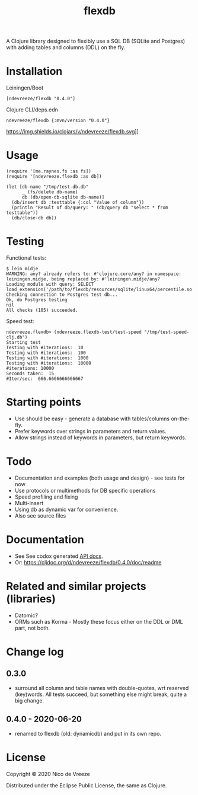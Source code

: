 #+TITLE:flexdb

A Clojure library designed to flexibly use a SQL DB (SQLite and
Postgres) with adding tables and columns (DDL) on the fly.

* Installation
   :PROPERTIES:
   :CUSTOM_ID: installation
   :END:

Leiningen/Boot

#+BEGIN_EXAMPLE
    [ndevreeze/flexdb "0.4.0"]
#+END_EXAMPLE

Clojure CLI/deps.edn

#+BEGIN_EXAMPLE
    ndevreeze/flexdb {:mvn/version "0.4.0"}
#+END_EXAMPLE

https://img.shields.io/clojars/v/ndevreeze/flexdb.svg]]

* Usage
   :PROPERTIES:
   :CUSTOM_ID: usage
   :END:

#+BEGIN_EXAMPLE
    (require '[me.raynes.fs :as fs])
    (require '[ndevreeze.flexdb :as db])

    (let [db-name "/tmp/test-db.db"
          _ (fs/delete db-name)
          db (db/open-db-sqlite db-name)]
      (db/insert db :testtable {:col "Value of column"})
      (println "Result of db/query: " (db/query db "select * from testtable"))
      (db/close-db db))
#+END_EXAMPLE

* Testing
   :PROPERTIES:
   :CUSTOM_ID: testing
   :END:

Functional tests:

#+BEGIN_EXAMPLE
    $ lein midje
    WARNING: any? already refers to: #'clojure.core/any? in namespace: leiningen.midje, being replaced by: #'leiningen.midje/any?
    Loading module with query: SELECT   load_extension('/path/to/flexdb/resources/sqlite/linux64/percentile.so')
    Checking connection to Postgres test db...
    Ok, do Postgres testing
    nil
    All checks (105) succeeded.
#+END_EXAMPLE

Speed test:

#+BEGIN_EXAMPLE
    ndevreeze.flexdb> (ndevreeze.flexdb-test/test-speed "/tmp/test-speed-clj.db")
    Starting test
    Testing with #iterations:  10
    Testing with #iterations:  100
    Testing with #iterations:  1000
    Testing with #iterations:  10000
    #iterations: 10000
    Seconds taken:  15
    #Iter/sec:  666.6666666666667
#+END_EXAMPLE

* Starting points
   :PROPERTIES:
   :CUSTOM_ID: starting-points
   :END:

-  Use should be easy - generate a database with tables/columns
   on-the-fly.
-  Prefer keywords over strings in parameters and return values.
-  Allow strings instead of keywords in parameters, but return keywords.

* Todo
   :PROPERTIES:
   :CUSTOM_ID: todo
   :END:

-  Documentation and examples (both usage and design) - see tests for
   now
-  Use protocols or multimethods for DB specific operations
-  Speed profiling and fixing
-  Multi-insert
-  Using db as dynamic var for convenience.
-  Also see source files

* Documentation
   :PROPERTIES:
   :CUSTOM_ID: documentation
   :END:

-  See See codox generated
   [[https://ndevreeze.github.io/flexdb/api/index.html][API docs]].
-  Or: https://cljdoc.org/d/ndevreeze/flexdb/0.4.0/doc/readme

* Related and similar projects (libraries)
   :PROPERTIES:
   :CUSTOM_ID: related-and-similar-projects-libraries
   :END:

-  Datomic?
-  ORMs such as Korma - Mostly these focus either on the DDL or DML
   part, not both.

* Change log
** 0.3.0
   :PROPERTIES:
   :CUSTOM_ID: section
   :END:

-  surround all column and table names with double-quotes, wrt reserved
   (key)words. All tests succeed, but something else might break, quite
   a big change.

** 0.4.0 - 2020-06-20
   :PROPERTIES:
   :CUSTOM_ID: section-1
   :END:

-  renamed to flexdb (old: dynamicdb) and put in its own repo.

* License
   :PROPERTIES:
   :CUSTOM_ID: license
   :END:

Copyright © 2020 Nico de Vreeze

Distributed under the Eclipse Public License, the same as Clojure.
